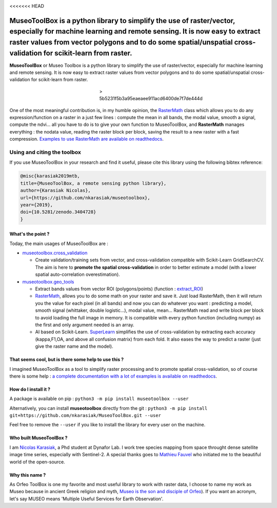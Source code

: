 

.. image:: https://github.com/nkarasiak/MuseoToolBox/raw/master/metadata/museoToolBox_logo_128.png
   :target: https://github.com/nkarasiak/MuseoToolBox/raw/master/metadata/museoToolBox_logo_128.png
   :alt: MuseoToolBox logo



.. image:: https://readthedocs.org/projects/museotoolbox/badge/?version=latest
   :target: https://museotoolbox.readthedocs.io/en/latest/?badge=latest
   :alt: Documentation status


.. image:: https://badge.fury.io/py/museotoolbox.svg
   :target: https://badge.fury.io/py/museotoolbox
   :alt: PyPI version


.. image:: https://api.travis-ci.org/nkarasiak/MuseoToolBox.svg?branch=master
   :target: https://travis-ci.org/nkarasiak/MuseoToolBox
   :alt: Build status


.. image:: https://pepy.tech/badge/museotoolbox
   :target: https://pepy.tech/project/museotoolbox
   :alt: Downloads


.. image:: https://zenodo.org/badge/DOI/10.5281/zenodo.3404729.svg
   :target: https://doi.org/10.5281/zenodo.3404728
   :alt: DOI


<<<<<<< HEAD

**MuseoToolBox** is a python library to simplify the use of raster/vector, especially for machine learning and remote sensing. It is now easy to extract raster values from vector polygons and to do some spatial/unspatial cross-validation for scikit-learn from raster.
===============================================================================================================================================================================================================================================================================


.. image:: https://github.com/nkarasiak/MuseoToolBox/raw/master/metadata/museoToolBox_logo_128.png
   :target: https://github.com/nkarasiak/MuseoToolBox/raw/master/metadata/museoToolBox_logo_128.png
   :alt: MuseoToolBox logo


**MuseoToolBox** or Museo Toolbox is a python library to simplify the use of raster/vector, especially for machine learning and remote sensing. It is now easy to extract raster values from vector polygons and to do some spatial/unspatial cross-validation for scikit-learn from raster.

..

   ..

      ..

         ..

            ..

               ..

                  ..

                     > 5b5231f5b3a95eaeaee911acd6400de7f7de444d


One of the most meaningful contribution is, in my humble opinion, the `RasterMath <https://museotoolbox.readthedocs.io/en/latest/modules/geo_tools/museotoolbox.geo_tools.RasterMath.html#museotoolbox.geo_tools.RasterMath>`_ class which allows you to do any expression/function on a raster in a just few lines : compute the mean in all bands, the modal value, smooth a signal, compute the ndvi... all you have to do is to give your own function to MuseoToolBox, and **RasterMath** manages everything : the nodata value, reading the raster block per block, saving the result to a new raster with a fast compression. `Examples to use RasterMath are available on readthedocs <https://museotoolbox.readthedocs.io/en/latest/modules/geo_tools/museotoolbox.geo_tools.RasterMath.html#museotoolbox.geo_tools.RasterMath>`_.

Using and citing the toolbox
^^^^^^^^^^^^^^^^^^^^^^^^^^^^

If you use MuseoToolBox in your research and find it useful, please cite this library using the following bibtex reference:

.. code-block:: bib

   @misc{karasiak2019mtb,
   title={MuseoToolBox, a remote sensing python library},
   author={Karasiak Nicolas},
   url={https://github.com/nkarasiak/museotoolbox},
   year={2019},
   doi={10.5281/zenodo.3404728}
   }

What's the point ?
------------------

Today, the main usages of MuseoToolBox are :


* `museotoolbox.cross_validation <https://museotoolbox.readthedocs.io/en/latest/modules/museotoolbox.cross_validation.html>`_

  * Create validation/training sets from vector, and cross-validation compatible with Scikit-Learn GridSearchCV. The aim is here to **promote the spatial cross-validation** in order to better estimate a model (with a lower spatial auto-correlation overestimation).

* `museotoolbox.geo_tools <https://museotoolbox.readthedocs.io/en/latest/modules/museotoolbox.geo_tools.html>`_

  * Extract bands values from vector ROI (polygons/points) (function : `extract_ROI <https://museotoolbox.readthedocs.io/en/latest/modules/geo_tools/museotoolbox.geo_tools.extract_ROI.html>`_\ )
  * `RasterMath <https://museotoolbox.readthedocs.io/en/latest/modules/geo_tools/museotoolbox.geo_tools.RasterMath.html#museotoolbox.geo_tools.RasterMath>`_\ , allows you to do some math on your raster and save it. Just load RasterMath, then it will return you the value for each pixel (in all bands) and now you can do whatever you want : predicting a model, smooth signal (whittaker, double logistic...), modal value, mean... RasterMath read and write block per block to avoid loading the full image in memory. It is compatible with every python function (including numpy) as the first and only argument needed is an array.
  * AI based on Scikit-Learn. `SuperLearn <https://museotoolbox.readthedocs.io/en/latest/modules/learn_tools/museotoolbox.learn_tools.SuperLearn.html>`_ simplifies the use of cross-validation by extracting each accuracy (kappa,F1,OA, and above all confusion matrix) from each fold. It also eases the way to predict a raster (just give the raster name and the model).

That seems cool, but is there some help to use this ?
-----------------------------------------------------

I imagined MuseoToolBox as a tool to simplify raster processing and to promote spatial cross-validation, so of course there is some help : `a complete documentation with a lot of examples is available on readthedocs <https://museotoolbox.readthedocs.org/>`_.

How do I install it ?
---------------------

A package is available on pip :
``python3 -m pip install museotoolbox --user``

Alternatively, you can install **museotoolbox** directly from the git :
``python3 -m pip install git+https://github.com/nkarasiak/MuseoToolBox.git --user``

Feel free to remove the ``--user`` if you like to install the library for every user on the machine.

Who built MuseoToolBox ?
------------------------

I am `Nicolas Karasiak <http://www.karasiak.net>`_\ , a Phd student at Dynafor Lab. I work tree species mapping from space throught dense satellite image time series, especially with Sentinel-2. A special thanks goes to `Mathieu Fauvel <http://fauvel.mathieu.free.fr/>`_ who initiated me to the beautiful world of the open-source.

Why this name ?
---------------

As Orfeo ToolBox is one my favorite and most useful library to work with raster data, I choose to name my work as Museo because in ancient Greek religion and myth, `Museo is the son and disciple of Orfeo <https://it.wikipedia.org/wiki/Museo_(autore_mitico>`_\ ). If you want an acronym, let's say MUSEO means 'Multiple Useful Services for Earth Observation'.
